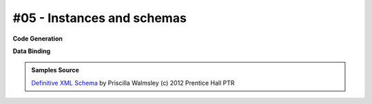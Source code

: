 #05 - Instances and schemas
===========================


**Code Generation**

.. tab:: Schema

    .. literalinclude:: /../tests/fixtures/defxmlschema/chapter05.xsd
       :language: xml
       :lines: 2-

.. tab:: Models

    .. literalinclude:: /../tests/fixtures/defxmlschema/chapter05.py
       :language: python

**Data Binding**

.. tab:: Original XML Document

    .. literalinclude:: /../tests/fixtures/defxmlschema/chapter05.xml
       :language: xml
       :lines: 2-

.. tab:: xsData XML Output

    .. literalinclude:: /../tests/fixtures/defxmlschema/chapter05.xsdata.xml
       :language: xml
       :lines: 2-

.. tab:: xsData JSON Output

    .. literalinclude:: /../tests/fixtures/defxmlschema/chapter05.json
       :language: json

.. admonition:: Samples Source
    :class: hint

    `Definitive XML Schema <http://www.datypic.com/books/defxmlschema/>`_
    by Priscilla Walmsley (c) 2012 Prentice Hall PTR
